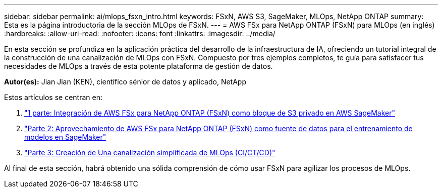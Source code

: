---
sidebar: sidebar 
permalink: ai/mlops_fsxn_intro.html 
keywords: FSxN, AWS S3, SageMaker, MLOps, NetApp ONTAP 
summary: Esta es la página introductoria de la sección MLOps de FSxN. 
---
= AWS FSx para NetApp ONTAP (FSxN) para MLOps (en inglés)
:hardbreaks:
:allow-uri-read: 
:nofooter: 
:icons: font
:linkattrs: 
:imagesdir: ../media/


[role="lead"]
En esta sección se profundiza en la aplicación práctica del desarrollo de la infraestructura de IA, ofreciendo un tutorial integral de la construcción de una canalización de MLOps con FSxN. Compuesto por tres ejemplos completos, te guía para satisfacer tus necesidades de MLOps a través de esta potente plataforma de gestión de datos.

*Autor(es):*
Jian Jian (KEN), científico sénior de datos y aplicado, NetApp

Estos artículos se centran en:

. link:./mlops_fsxn_s3_integration.html["1 parte: Integración de AWS FSx para NetApp ONTAP (FSxN) como bloque de S3 privado en AWS SageMaker"]
. link:./mlops_fsxn_sagemaker_integration_training.html["Parte 2: Aprovechamiento de AWS FSx para NetApp ONTAP (FSxN) como fuente de datos para el entrenamiento de modelos en SageMaker"]
. link:./mlops_fsxn_cictcd.html["Parte 3: Creación de Una canalización simplificada de MLOps (CI/CT/CD)"]


Al final de esta sección, habrá obtenido una sólida comprensión de cómo usar FSxN para agilizar los procesos de MLOps.
